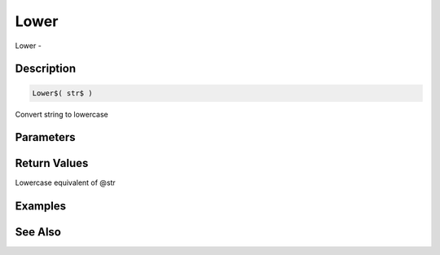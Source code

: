 .. _func_string_lower:

=====
Lower
=====

Lower - 

Description
===========

.. code-block:: blitzmax

    Lower$( str$ )

Convert string to lowercase

Parameters
==========

Return Values
=============

Lowercase equivalent of @str

Examples
========

See Also
========



